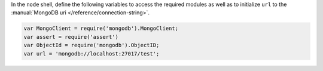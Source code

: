 In the ``node`` shell, define the following variables to access the
required modules as well as to initialize ``url`` to the
:manual:`MongoDB uri </reference/connection-string>`.

.. code-block:: javascript

   var MongoClient = require('mongodb').MongoClient;
   var assert = require('assert')
   var ObjectId = require('mongodb').ObjectID;
   var url = 'mongodb://localhost:27017/test';
